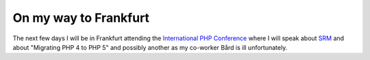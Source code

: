 On my way to Frankfurt
======================

.. articleMetaData::
   :Where: Skien, Norway
   :Date: 20041106 2353 CET
   :Tags: php, work

The next few days I will be in Frankfurt attending the `International PHP Conference`_ where I will speak about `SRM`_ and about "Migrating PHP 4 to PHP 5" and possibly another as my
co-worker Bård is ill unfortunately.


.. _`International PHP Conference`: http://phpconference.com
.. _`SRM`: http://derickrethans.nl/projects.html#srm

